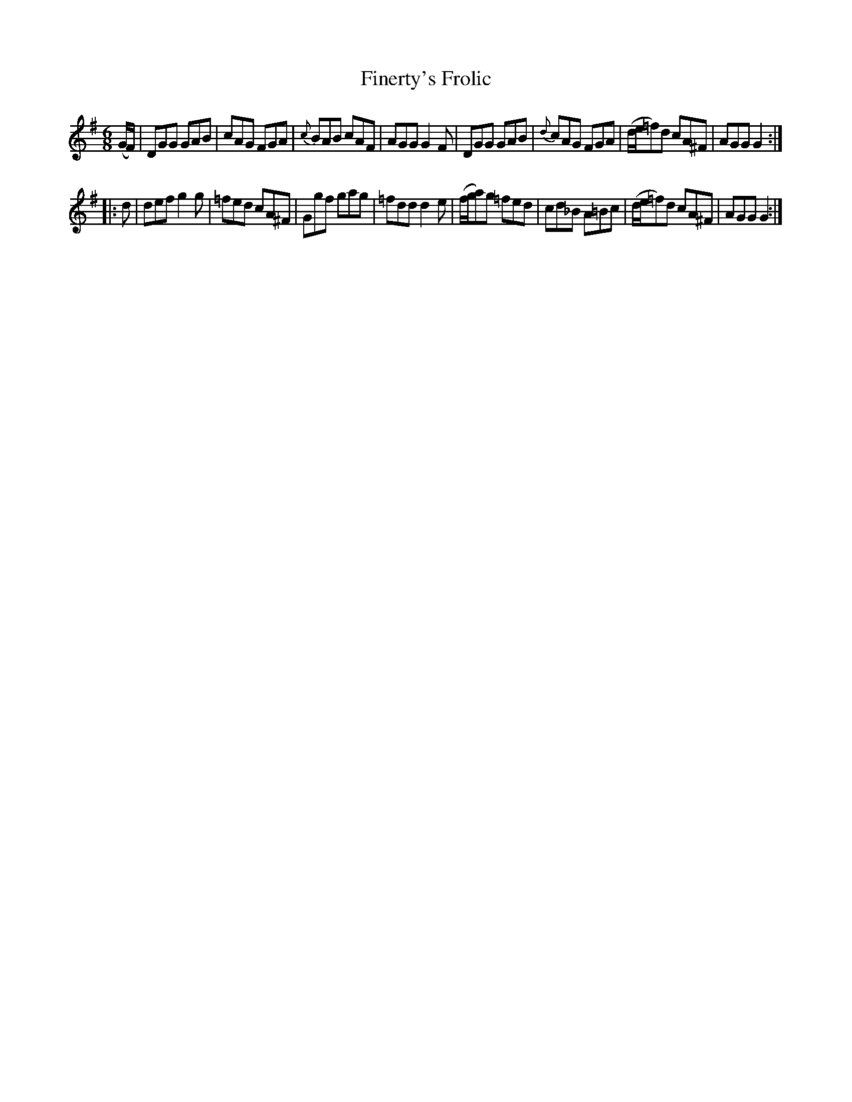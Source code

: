 X: 1016
T: Finerty's Frolic
B: O'Neill's 1850 #1016
Z: Dan G. Petersen, dangp@post6.tele.dk
Z: The sharps (^) in line 2 and 4 bar 4 + line 4 bar 2 are superflous
M: 6/8
L: 1/8
K: G
(G/F/) |\
DGG GAB | cAG FGA | {c}BAB cAF | AGG G2F |\
DGG GAB | {d}cAG FGA | (d/e/=f)d cA^F | AGG G2 :|
|: d |\
def g2g | =fed cA^F | Ggf gag | =fdd d2e |\
(f/g/a)g =fed | cd_B A=Bc | (d/e/=f)d cA^F | AGG G2 :|
